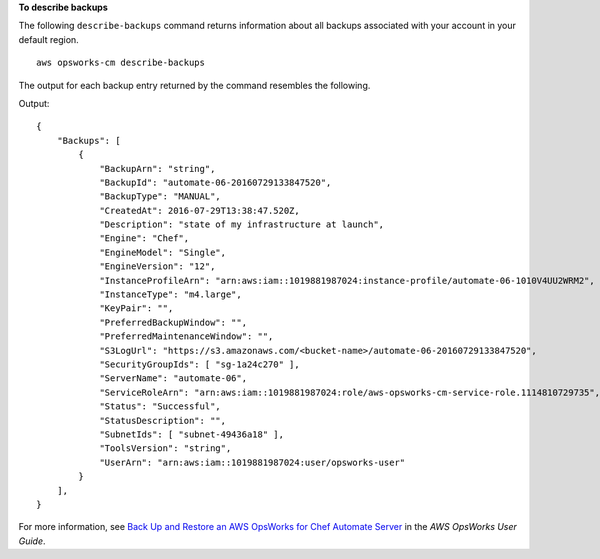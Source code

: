 **To describe backups**

The following ``describe-backups`` command returns information about all backups
associated with your account in your default region. ::

    aws opsworks-cm describe-backups

The output for each backup entry returned by the command resembles the following.

Output::

    {
        "Backups": [
            {
                "BackupArn": "string",
                "BackupId": "automate-06-20160729133847520",
                "BackupType": "MANUAL",
                "CreatedAt": 2016-07-29T13:38:47.520Z,
                "Description": "state of my infrastructure at launch",
                "Engine": "Chef",
                "EngineModel": "Single",
                "EngineVersion": "12",
                "InstanceProfileArn": "arn:aws:iam::1019881987024:instance-profile/automate-06-1010V4UU2WRM2",
                "InstanceType": "m4.large",
                "KeyPair": "",
                "PreferredBackupWindow": "",
                "PreferredMaintenanceWindow": "",
                "S3LogUrl": "https://s3.amazonaws.com/<bucket-name>/automate-06-20160729133847520",
                "SecurityGroupIds": [ "sg-1a24c270" ],
                "ServerName": "automate-06",
                "ServiceRoleArn": "arn:aws:iam::1019881987024:role/aws-opsworks-cm-service-role.1114810729735",
                "Status": "Successful",
                "StatusDescription": "",
                "SubnetIds": [ "subnet-49436a18" ],
                "ToolsVersion": "string",
                "UserArn": "arn:aws:iam::1019881987024:user/opsworks-user"
            }
        ],
    }

For more information, see `Back Up and Restore an AWS OpsWorks for Chef Automate Server`_ in the *AWS OpsWorks User Guide*.

.. _`Back Up and Restore an AWS OpsWorks for Chef Automate Server`: http://docs.aws.amazon.com/opsworks/latest/userguide/opscm-backup-restore.html
